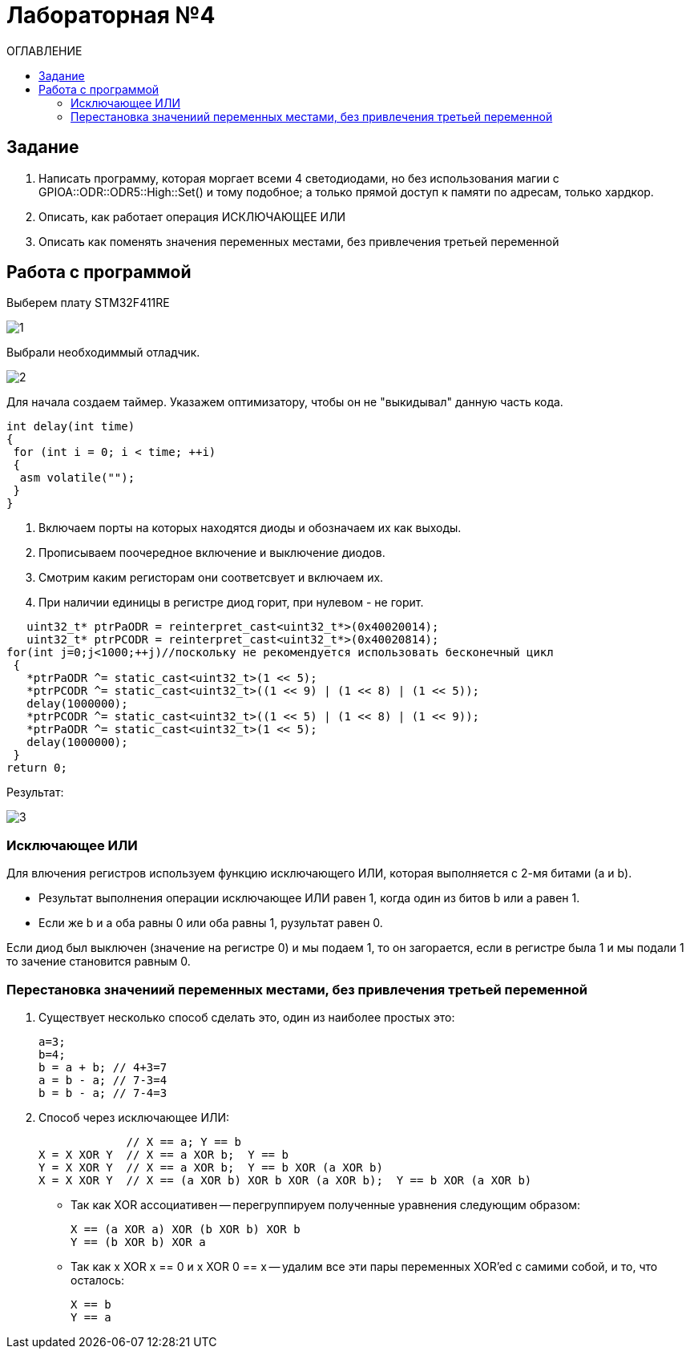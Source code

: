 :figure-caption: Рисунок
:table-caption: Таблица
= Лабораторная №4
:toc:
:toc-title: ОГЛАВЛЕНИЕ

== Задание

. Написать программу, которая моргает всеми 4 светодиодами, но без использования магии с GPIOA::ODR::ODR5::High::Set() и тому подобное; а только прямой доступ к памяти по адресам, только хардкор.
. Описать, как работает операция ИСКЛЮЧАЮЩЕЕ ИЛИ
. Описать как поменять значения переменных местами, без привлечения третьей переменной

== Работа с программой
Выберем плату STM32F411RE

image::1.PNG[]

Выбрали необходиммый отладчик.

image::2.PNG[]
Для начала создаем таймер.
Указажем оптимизатору, чтобы он не "выкидывал" данную часть кода.

[source, c++]
int delay(int time)
{
 for (int i = 0; i < time; ++i)
 {
  asm volatile("");
 }
}

. Включаем порты на которых находятся диоды и обозначаем их как выходы.
. Прописываем поочередное включение и выключение диодов.
. Смотрим каким регисторам они соответсвует и включаем их.
. При наличии единицы в регистре диод горит, при нулевом - не горит.

[source, c++]
   uint32_t* ptrPaODR = reinterpret_cast<uint32_t*>(0x40020014);
   uint32_t* ptrPCODR = reinterpret_cast<uint32_t*>(0x40020814);
for(int j=0;j<1000;++j)//поскольку не рекомендуется использовать бесконечный цикл
 {
   *ptrPaODR ^= static_cast<uint32_t>(1 << 5);
   *ptrPCODR ^= static_cast<uint32_t>((1 << 9) | (1 << 8) | (1 << 5));
   delay(1000000);
   *ptrPCODR ^= static_cast<uint32_t>((1 << 5) | (1 << 8) | (1 << 9));
   *ptrPaODR ^= static_cast<uint32_t>(1 << 5);
   delay(1000000);
 }
return 0;

Результат:

image::3.gif[]

=== Исключающее ИЛИ
Для влючения регистров используем функцию исключающего ИЛИ, которая выполняется с 2-мя битами (a и b).

* Результат выполнения операции исключающее ИЛИ равен 1, когда один из битов b или a равен 1.

* Если же b и a оба равны 0 или оба равны 1, рузультат равен 0.

Если диод был выключен (значение на регистре 0) и мы подаем 1, то он загорается, если в регистре была 1 и мы подали 1 то зачение становится равным 0.

=== Перестановка значениий переменных местами, без привлечения третьей переменной
. Существует несколько способ сделать это, один из наиболее простых это:
[source, c++]
a=3;
b=4;
b = a + b; // 4+3=7
a = b - a; // 7-3=4
b = b - a; // 7-4=3

. Способ через исключающее ИЛИ:
[source, c++]

             // X == a; Y == b
X = X XOR Y  // X == a XOR b;  Y == b
Y = X XOR Y  // X == a XOR b;  Y == b XOR (a XOR b)
X = X XOR Y  // X == (a XOR b) XOR b XOR (a XOR b);  Y == b XOR (a XOR b)

* Так как XOR ассоциативен -- перегруппируем полученные уравнения следующим образом:
[source, c++]
X == (a XOR a) XOR (b XOR b) XOR b
Y == (b XOR b) XOR a

* Так как x XOR x == 0 и x XOR 0 == x -- удалим все эти пары переменных XOR'ed с самими собой, и то, что осталось:
[source, c++]
X == b
Y == a

